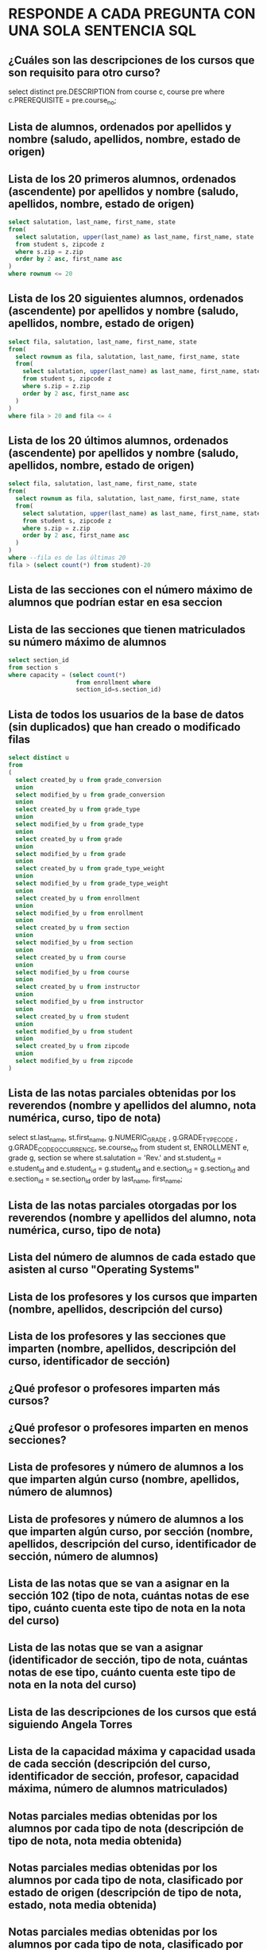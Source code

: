 ﻿#+include: "../common/header.org"
* RESPONDE A CADA PREGUNTA CON UNA SOLA SENTENCIA SQL

** ¿Cuáles son las descripciones de los cursos que son requisito para otro curso?

select distinct pre.DESCRIPTION
from course c, course pre
where c.PREREQUISITE = pre.course_no;
** Lista de alumnos, ordenados por apellidos y nombre (saludo, apellidos, nombre, estado de origen)
** Lista de los 20 primeros alumnos, ordenados (ascendente) por apellidos y nombre (saludo, apellidos, nombre, estado de origen)
#+begin_src sql
select salutation, last_name, first_name, state
from(
  select salutation, upper(last_name) as last_name, first_name, state
  from student s, zipcode z
  where s.zip = z.zip
  order by 2 asc, first_name asc
)
where rownum <= 20
#+end_src

** Lista de los 20 siguientes alumnos, ordenados (ascendente) por apellidos y nombre (saludo, apellidos, nombre, estado de origen)
#+begin_src sql
select fila, salutation, last_name, first_name, state
from(
  select rownum as fila, salutation, last_name, first_name, state
  from(
    select salutation, upper(last_name) as last_name, first_name, state
    from student s, zipcode z
    where s.zip = z.zip
    order by 2 asc, first_name asc
  )
)
where fila > 20 and fila <= 4
#+end_src

** Lista de los 20 últimos alumnos, ordenados (ascendente) por apellidos y nombre (saludo, apellidos, nombre, estado de origen)
#+begin_src sql
select fila, salutation, last_name, first_name, state
from(
  select rownum as fila, salutation, last_name, first_name, state
  from(
    select salutation, upper(last_name) as last_name, first_name, state
    from student s, zipcode z
    where s.zip = z.zip
    order by 2 asc, first_name asc
  )
)
where --fila es de las últimas 20
fila > (select count(*) from student)-20
#+end_src

** Lista de las secciones con el número máximo de alumnos que podrían estar en esa seccion
** Lista de las secciones que tienen matriculados su número máximo de alumnos
#+begin_src sql
select section_id 
from section s
where capacity = (select count(*) 
                   from enrollment where 
                   section_id=s.section_id)
#+end_src

** Lista de todos los usuarios de la base de datos (sin duplicados) que han creado o modificado filas
#+begin_src sql
select distinct u
from 
(
  select created_by u from grade_conversion 
  union
  select modified_by u from grade_conversion 
  union
  select created_by u from grade_type 
  union
  select modified_by u from grade_type 
  union
  select created_by u from grade
  union
  select modified_by u from grade
  union
  select created_by u from grade_type_weight 
  union
  select modified_by u from grade_type_weight 
  union
  select created_by u from enrollment 
  union
  select modified_by u from enrollment 
  union
  select created_by u from section 
  union
  select modified_by u from section 
  union
  select created_by u from course 
  union
  select modified_by u from course 
  union
  select created_by u from instructor 
  union
  select modified_by u from instructor 
  union
  select created_by u from student 
  union
  select modified_by u from student 
  union
  select created_by u from zipcode 
  union
  select modified_by u from zipcode 
)
#+end_src

** Lista de las notas parciales obtenidas por los reverendos (nombre y apellidos del alumno, nota numérica, curso, tipo de nota)
select 
  st.last_name, st.first_name,
  g.NUMERIC_GRADE , g.GRADE_TYPE_CODE , g.GRADE_CODE_OCCURRENCE,
  se.course_no
from 
  student st, ENROLLMENT e, grade g, section se
where
  st.salutation = 'Rev.' and
  st.student_id = e.student_id and
  e.student_id = g.student_id and
  e.section_id = g.section_id and
  e.section_id = se.section_id
order by last_name, first_name;

** Lista de las notas parciales otorgadas por los reverendos (nombre y apellidos del alumno, nota numérica, curso, tipo de nota)
** Lista del número de alumnos de cada estado que asisten al curso "Operating Systems"

** Lista de los profesores y los cursos que imparten (nombre, apellidos, descripción del curso)

** Lista de los profesores y las secciones que imparten (nombre, apellidos, descripción del curso, identificador de sección)

** ¿Qué profesor o profesores imparten más cursos?

** ¿Qué profesor o profesores imparten en menos secciones?

** Lista de profesores y número de alumnos a los que imparten algún curso (nombre, apellidos, número de alumnos)

** Lista de profesores y número de alumnos a los que imparten algún curso, por sección (nombre, apellidos, descripción del curso, identificador de sección, número de alumnos)

** Lista de las notas que se van a asignar en la sección 102 (tipo de nota, cuántas notas de ese tipo, cuánto cuenta este tipo de nota en la nota del curso)

** Lista de las notas que se van a asignar (identificador de sección, tipo de nota, cuántas notas de ese tipo, cuánto cuenta este tipo de nota en la nota del curso)

** Lista de las descripciones de los cursos que está siguiendo Angela Torres

** Lista de la capacidad máxima y capacidad usada de cada sección (descripción del curso, identificador de sección, profesor, capacidad máxima, número de alumnos matriculados)

** Notas parciales medias obtenidas por los alumnos por cada tipo de nota (descripción de tipo de nota, nota media obtenida)

** Notas parciales medias obtenidas por los alumnos por cada tipo de nota, clasificado por estado de origen (descripción de tipo de nota, estado, nota media obtenida)

** Notas parciales medias obtenidas por los alumnos por cada tipo de nota, clasificado por estado de origen (descripción de tipo de nota, estado, nota media obtenida)

** Notas parciales medias obtenidas por los alumnos, clasificado por profesor (nombre del profesor, apellidos, nota media)

** Nombre y apellidos del profesor que suele poner notas más altas

** Nota numérica de la alumna Angela Torres en la sección 102
** Cálculo de la nota de cada alumno 
Se realiza un promedio de cada tipo de nota.
Estos promedios se ponderan con el peso especificado.
Nota: ignoramos el criterio de no contar la más baja

** ¿En qué cursos está matriculada Ángela Torres?

** ¿En qué cursos no está matriculada Ángela Torres?

** Notas numéricas de la alumna Angela Torres en todos sus cursos (nota numérica, descripción del curso)

** Notas de la alumna Angela Torres en todos sus cursos (nota numérica, nota alfabética, descripción del curso)

** Notas numéricas de todos los alumnos en sus cursos (nombre, apellidos, nota numérica, descripción del curso)

** Notas numéricas los alumnos de la sección número (nombre, apellidos, nota numérica, descripción del curso)

** ¿Cuánto dinero se ha ingresado por las matrículas en los cursos?

** Lista de los profesores que también son alumnos (nombre, apellidos)

** Lista de los alumnos que no son profesores (nombre, apellidos)

** Lista ordenada de los 10 mejores alumnos de acuerdo a la media de sus notas parciales (ranking, nombre, apellidos, nota media)

** Lista ordenada de los 10 siguientes mejores alumnos de acuerdo a la media de sus notas parciales (ranking, nombre, apellidos, nota media)

** Lista de secciones con menos de 15 alumnos matriculados (descripción del curso, identificador de sección, número de alumnos)

** Lista de ingresos por curso (descripción de curso, ingresos)

** Lista de ingresos por profesor (nombre, apellidos, ingresos)

** Lista de ingresos por alumno (nombre, apellidos, ingresos)
** Lista de cursos y sus cursos prerrequisito (descripción de curso, descripción de curso prerrequisito). Si un curso no tiene prerrequisito, aparecerá en su prerrequisito 'SIN PRERREQUISITO'.
select * 
from course c full join course p on c.PREREQUISITE = p.course_no;

** Lista de cursos y sus cursos prerrequisito (descripción de curso, descripción de curso prerrequisito). Si un curso no tiene prerrequisito, aparecerá en su prerrequisito NULL.
